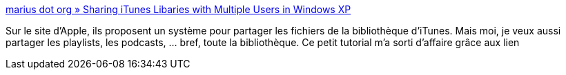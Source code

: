 :jbake-type: post
:jbake-status: published
:jbake-title: marius dot org » Sharing iTunes Libaries with Multiple Users in Windows XP
:jbake-tags: itunes,library,reference,tips,windows,XP,tutorial,documentation,_mois_janv.,_année_2008
:jbake-date: 2008-01-19
:jbake-depth: ../
:jbake-uri: shaarli/1200754184000.adoc
:jbake-source: https://nicolas-delsaux.hd.free.fr/Shaarli?searchterm=http%3A%2F%2Fwww.marius.org%2F2005%2F10%2F28%2Fsharing_itunes.php&searchtags=itunes+library+reference+tips+windows+XP+tutorial+documentation+_mois_janv.+_ann%C3%A9e_2008
:jbake-style: shaarli

http://www.marius.org/2005/10/28/sharing_itunes.php[marius dot org » Sharing iTunes Libaries with Multiple Users in Windows XP]

Sur le site d'Apple, ils proposent un système pour partager les fichiers de la bibliothèque d'iTunes. Mais moi, je veux aussi partager les playlists, les podcasts, ... bref, toute la bibliothèque. Ce petit tutorial m'a sorti d'affaire grâce aux lien
